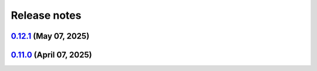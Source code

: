 .. _ref_release_notes:

Release notes
#############

.. vale off

.. towncrier release notes start

`0.12.1 <https://github.com/ansys/pyansys-heart/releases/tag/v0.12.1>`_ (May 07, 2025)
======================================================================================

.. tab-set::


  .. tab-item:: Added

    .. list-table::
        :header-rows: 0
        :widths: auto

        * - closed system
          - `#1021 <https://github.com/ansys/pyansys-heart/pull/1021>`_

        * - technical review
          - `#1037 <https://github.com/ansys/pyansys-heart/pull/1037>`_

        * - improve-EP-default-conduction
          - `#1069 <https://github.com/ansys/pyansys-heart/pull/1069>`_

        * - allow passing additional keyword arguments to launch_fluent
          - `#1095 <https://github.com/ansys/pyansys-heart/pull/1095>`_


  .. tab-item:: Fixed

    .. list-table::
        :header-rows: 0
        :widths: auto

        * - modify beam mesh doc strings
          - `#1030 <https://github.com/ansys/pyansys-heart/pull/1030>`_

        * - remove wheelhouse from doc/source/_static dir
          - `#1032 <https://github.com/ansys/pyansys-heart/pull/1032>`_

        * - follow ansys.health namespace
          - `#1036 <https://github.com/ansys/pyansys-heart/pull/1036>`_

        * - documentation build
          - `#1039 <https://github.com/ansys/pyansys-heart/pull/1039>`_

        * - run examples in pipelines
          - `#1040 <https://github.com/ansys/pyansys-heart/pull/1040>`_

        * - fall back to mpiexec when mpirun is not found
          - `#1050 <https://github.com/ansys/pyansys-heart/pull/1050>`_

        * - avoid pyvista 0.45
          - `#1060 <https://github.com/ansys/pyansys-heart/pull/1060>`_

        * - adding EM_CONTROL_TIMESTEP to fiber generation decks
          - `#1071 <https://github.com/ansys/pyansys-heart/pull/1071>`_

        * - mutable default
          - `#1072 <https://github.com/ansys/pyansys-heart/pull/1072>`_

        * - force update node mesh ID in laplacewriter
          - `#1079 <https://github.com/ansys/pyansys-heart/pull/1079>`_

        * - changelog actions version in release ci
          - `#1099 <https://github.com/ansys/pyansys-heart/pull/1099>`_


  .. tab-item:: Documentation

    .. list-table::
        :header-rows: 0
        :widths: auto

        * - overall review
          - `#1043 <https://github.com/ansys/pyansys-heart/pull/1043>`_

        * - link to documentation is broken
          - `#1046 <https://github.com/ansys/pyansys-heart/pull/1046>`_

        * - execute all examples nightly doc build
          - `#1054 <https://github.com/ansys/pyansys-heart/pull/1054>`_

        * - update atrial fiber example
          - `#1064 <https://github.com/ansys/pyansys-heart/pull/1064>`_

        * - update user guide and expose pre, post and simulator api docs
          - `#1065 <https://github.com/ansys/pyansys-heart/pull/1065>`_

        * - interactive plots in examples
          - `#1073 <https://github.com/ansys/pyansys-heart/pull/1073>`_

        * - edits based on skimming rendered doc
          - `#1075 <https://github.com/ansys/pyansys-heart/pull/1075>`_

        * - add left ventricle mechanical example
          - `#1076 <https://github.com/ansys/pyansys-heart/pull/1076>`_

        * - add basic ep postprocessor example
          - `#1080 <https://github.com/ansys/pyansys-heart/pull/1080>`_

        * - fix interactive plots in doc build
          - `#1086 <https://github.com/ansys/pyansys-heart/pull/1086>`_

        * - cleanup and fixes for examples
          - `#1087 <https://github.com/ansys/pyansys-heart/pull/1087>`_

        * - switch to ReactionEikonal for ep-mechanics example
          - `#1090 <https://github.com/ansys/pyansys-heart/pull/1090>`_

        * - reduce size of vtksz for doc build
          - `#1091 <https://github.com/ansys/pyansys-heart/pull/1091>`_


  .. tab-item:: Dependencies

    .. list-table::
        :header-rows: 0
        :widths: auto

        * - update flit-core requirement from <3.11,>=3.2 to >=3.2,<4
          - `#1025 <https://github.com/ansys/pyansys-heart/pull/1025>`_

        * - bump pytest-cov from 6.0.0 to 6.1.1
          - `#1026 <https://github.com/ansys/pyansys-heart/pull/1026>`_

        * - update numpy requirement from <=2.2.4 to <=2.2.5
          - `#1059 <https://github.com/ansys/pyansys-heart/pull/1059>`_


  .. tab-item:: Maintenance

    .. list-table::
        :header-rows: 0
        :widths: auto

        * - update CHANGELOG for v0.11.0
          - `#1023 <https://github.com/ansys/pyansys-heart/pull/1023>`_

        * - bump version to 0.12.dev0
          - `#1033 <https://github.com/ansys/pyansys-heart/pull/1033>`_

        * - bump the actions group across 1 directory with 4 updates
          - `#1034 <https://github.com/ansys/pyansys-heart/pull/1034>`_

        * - bump ansys/actions from 9.0.0 to 9.0.2 in the actions group
          - `#1048 <https://github.com/ansys/pyansys-heart/pull/1048>`_

        * - use intelmpi on runner for doc build
          - `#1061 <https://github.com/ansys/pyansys-heart/pull/1061>`_

        * - update nightly and release doc builds
          - `#1070 <https://github.com/ansys/pyansys-heart/pull/1070>`_

        * - only run release workflow on tag push
          - `#1098 <https://github.com/ansys/pyansys-heart/pull/1098>`_


  .. tab-item:: Miscellaneous

    .. list-table::
        :header-rows: 0
        :widths: auto

        * - standardize type hints for ``pre``, ``post``, and ``utils`` subpackages
          - `#1018 <https://github.com/ansys/pyansys-heart/pull/1018>`_

        * - remove unused and outdated method
          - `#1035 <https://github.com/ansys/pyansys-heart/pull/1035>`_

        * - improve how conduction paths and their data are managed
          - `#1041 <https://github.com/ansys/pyansys-heart/pull/1041>`_

        * - consolidate _BeamsMesh functionality into Mesh
          - `#1042 <https://github.com/ansys/pyansys-heart/pull/1042>`_

        * - only print LS-DYNA stdout to debug level
          - `#1081 <https://github.com/ansys/pyansys-heart/pull/1081>`_

        * - deprecate update parts
          - `#1089 <https://github.com/ansys/pyansys-heart/pull/1089>`_


`0.11.0 <https://github.com/ansys/pyansys-heart/releases/tag/v0.11.0>`_ (April 07, 2025)
========================================================================================

.. tab-set::


  .. tab-item:: Added

    .. list-table::
        :header-rows: 0
        :widths: auto

        * - add changelog actions and changelog documentation
          - `#908 <https://github.com/ansys/pyansys-heart/pull/908>`_

        * - handle incompressibility consistently
          - `#909 <https://github.com/ansys/pyansys-heart/pull/909>`_

        * - refactor-beam-networks
          - `#932 <https://github.com/ansys/pyansys-heart/pull/932>`_

        * - add D-RBM method for left ventricle model
          - `#933 <https://github.com/ansys/pyansys-heart/pull/933>`_

        * - compute ventricle thickening
          - `#945 <https://github.com/ansys/pyansys-heart/pull/945>`_

        * - set stiffness damping
          - `#980 <https://github.com/ansys/pyansys-heart/pull/980>`_

        * - add module for custom exceptions
          - `#990 <https://github.com/ansys/pyansys-heart/pull/990>`_

        * - Append user k files
          - `#992 <https://github.com/ansys/pyansys-heart/pull/992>`_


  .. tab-item:: Fixed

    .. list-table::
        :header-rows: 0
        :widths: auto

        * - add-EMCONTROLTIMESTEP-in-ep
          - `#922 <https://github.com/ansys/pyansys-heart/pull/922>`_

        * - fix cap types and cap type check
          - `#935 <https://github.com/ansys/pyansys-heart/pull/935>`_

        * - refactor part id assignment post wrap
          - `#946 <https://github.com/ansys/pyansys-heart/pull/946>`_

        * - syntax error
          - `#950 <https://github.com/ansys/pyansys-heart/pull/950>`_

        * - tox file correction and improvement
          - `#956 <https://github.com/ansys/pyansys-heart/pull/956>`_

        * - `test_ep_postprocessor` tests on Github runner
          - `#971 <https://github.com/ansys/pyansys-heart/pull/971>`_

        * - reassign part ids when no orphan cells are found
          - `#983 <https://github.com/ansys/pyansys-heart/pull/983>`_

        * - shutil.which for wsl
          - `#995 <https://github.com/ansys/pyansys-heart/pull/995>`_

        * - pinned versions for direct dependencies
          - `#996 <https://github.com/ansys/pyansys-heart/pull/996>`_


  .. tab-item:: Documentation

    .. list-table::
        :header-rows: 0
        :widths: auto

        * - Cleanup
          - `#923 <https://github.com/ansys/pyansys-heart/pull/923>`_

        * - add the landing page
          - `#949 <https://github.com/ansys/pyansys-heart/pull/949>`_

        * - refactor user guide and getting started
          - `#955 <https://github.com/ansys/pyansys-heart/pull/955>`_

        * - contributing guide improvement
          - `#961 <https://github.com/ansys/pyansys-heart/pull/961>`_

        * - update docstrings and standardize periods
          - `#991 <https://github.com/ansys/pyansys-heart/pull/991>`_


  .. tab-item:: Dependencies

    .. list-table::
        :header-rows: 0
        :widths: auto

        * - bump tox from 4.24.1 to 4.24.2
          - `#910 <https://github.com/ansys/pyansys-heart/pull/910>`_

        * - bump ansys-dpf-core from 0.13.4 to 0.13.6
          - `#912 <https://github.com/ansys/pyansys-heart/pull/912>`_

        * - cleanup dependencies list
          - `#913 <https://github.com/ansys/pyansys-heart/pull/913>`_

        * - bump ansys-fluent-core from 0.29.0 to 0.30.0
          - `#940 <https://github.com/ansys/pyansys-heart/pull/940>`_

        * - update numpy requirement from <=2.2.3 to <=2.2.4
          - `#941 <https://github.com/ansys/pyansys-heart/pull/941>`_

        * - bump the docs-deps group across 1 directory with 2 updates
          - `#954 <https://github.com/ansys/pyansys-heart/pull/954>`_


  .. tab-item:: Maintenance

    .. list-table::
        :header-rows: 0
        :widths: auto

        * - self hosted runner
          - `#904 <https://github.com/ansys/pyansys-heart/pull/904>`_

        * - workflow improvements
          - `#951 <https://github.com/ansys/pyansys-heart/pull/951>`_

        * - mark and cleanup tests that require dpf
          - `#981 <https://github.com/ansys/pyansys-heart/pull/981>`_

        * - release to private pypi
          - `#1019 <https://github.com/ansys/pyansys-heart/pull/1019>`_


  .. tab-item:: Miscellaneous

    .. list-table::
        :header-rows: 0
        :widths: auto

        * - clean up deprecated dump model
          - `#914 <https://github.com/ansys/pyansys-heart/pull/914>`_

        * - volume meshing and mesher module
          - `#915 <https://github.com/ansys/pyansys-heart/pull/915>`_

        * - name of Material 295
          - `#918 <https://github.com/ansys/pyansys-heart/pull/918>`_

        * - cleanup and introduce new environment variables to manage automation
          - `#919 <https://github.com/ansys/pyansys-heart/pull/919>`_

        * - volume meshing and mesher module (#915)
          - `#921 <https://github.com/ansys/pyansys-heart/pull/921>`_

        * - create misc module
          - `#924 <https://github.com/ansys/pyansys-heart/pull/924>`_

        * - rename landmarks module to landmark_utils
          - `#927 <https://github.com/ansys/pyansys-heart/pull/927>`_

        * - move slerp methods to misc
          - `#930 <https://github.com/ansys/pyansys-heart/pull/930>`_

        * - download module
          - `#934 <https://github.com/ansys/pyansys-heart/pull/934>`_

        * - rename custom keywords and keywords_module
          - `#936 <https://github.com/ansys/pyansys-heart/pull/936>`_

        * - uhcwriter
          - `#937 <https://github.com/ansys/pyansys-heart/pull/937>`_

        * - rename vtkmethods to vtk_utils
          - `#938 <https://github.com/ansys/pyansys-heart/pull/938>`_

        * - cleanup paths in examples
          - `#943 <https://github.com/ansys/pyansys-heart/pull/943>`_

        * - mecha writer clean up
          - `#944 <https://github.com/ansys/pyansys-heart/pull/944>`_

        * - add method to get fluent ui-mode
          - `#957 <https://github.com/ansys/pyansys-heart/pull/957>`_

        * - move symbols to dpf utils and cleanup
          - `#960 <https://github.com/ansys/pyansys-heart/pull/960>`_

        * - replace wget by httpx
          - `#962 <https://github.com/ansys/pyansys-heart/pull/962>`_

        * - cleanup and refactor preprocessor module
          - `#969 <https://github.com/ansys/pyansys-heart/pull/969>`_

        * - rename helpers subpackage and downloader module
          - `#970 <https://github.com/ansys/pyansys-heart/pull/970>`_

        * - dynain file in mechanical simulator
          - `#977 <https://github.com/ansys/pyansys-heart/pull/977>`_

        * - boundary type and anatomy axis exception
          - `#988 <https://github.com/ansys/pyansys-heart/pull/988>`_

        * - remove deprecated arguments and methods
          - `#998 <https://github.com/ansys/pyansys-heart/pull/998>`_

        * - move packages to core
          - `#1014 <https://github.com/ansys/pyansys-heart/pull/1014>`_

        * - change structure of tests
          - `#1017 <https://github.com/ansys/pyansys-heart/pull/1017>`_


.. vale on
